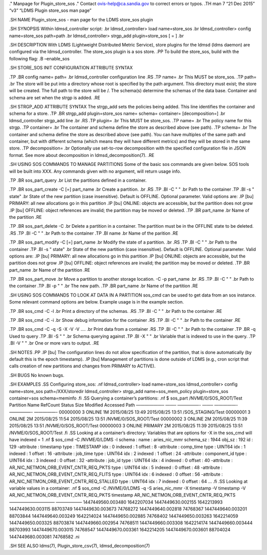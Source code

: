 ." Manpage for Plugin_store_sos ." Contact ovis-help@ca.sandia.gov to
correct errors or typos. .TH man 7 “21 Dec 2015” “v3” “LDMS Plugin
store_sos man page”

.SH NAME Plugin_store_sos - man page for the LDMS store_sos plugin

.SH SYNOPSIS Within ldmsd_controller script: .br ldmsd_controller> load
name=store_sos .br ldmsd_controller> config name=store_sos path=path .br
ldmsd_controller> strgp_add plugin=store_sos [ = ] .br

.SH DESCRIPTION With LDMS (Lightweight Distributed Metric Service),
store plugins for the ldmsd (ldms daemon) are configured via the
ldmsd_controller. The store_sos plugin is a sos store. .PP To build the
store_sos, build with the following flag: .B –enable_sos

.SH STORE_SOS INIT CONFIGURATION ATTRIBUTE SYNTAX

.TP .BR config name= path= .br ldmsd_controller configuration line .RS
.TP name= .br This MUST be store_sos. .TP path= .br The store will be
put into a directory whose root is specified by the path argument. This
directory must exist; the store will be created. The full path to the
store will be /. The schema(s) determine the schemas of the data base.
Container and schema are set when the strgp is added. .RE

.SH STRGP_ADD ATTRIBUTE SYNTAX The strgp_add sets the policies being
added. This line identifies the container and schema for a store. .TP
.BR strgp_add plugin=store_sos name= schema= container= [decomposition=]
.br ldmsd_controller strgp_add line .br .RS .TP plugin= .br This MUST be
store_sos. .TP name= .br The policy name for this strgp. .TP container=
.br The container and schema define the store as described above (see
path). .TP schema= .br The container and schema define the store as
described above (see path). You can have multiples of the same path and
container, but with different schema (which means they will have
different metrics) and they will be stored in the same store. .TP
decomposition= .br Optionally use set-to-row decomposition with the
specified configuration file in JSON format. See more about
decomposition in ldmsd_decomposition(7). .RE

.SH USING SOS COMMANDS TO MANAGE PARTITIONS Some of the basic sos
commands are given below. SOS tools will be built into XXX. Any commands
given with no argument, will return usage info.

.TP .BR sos_part_query .br List the partitions defined in a container.

.TP .BR sos_part_create -C [=] part_name .br Create a partition. .br .RS
.TP .BI -C " " .br Path to the container .TP .BI -s " state" .br State
of the new partition (case insensitive). Default is OFFLINE. Optional
parameter. Valid options are: .IP [bu] PRIMARY: all new allocations go
in this partition .IP [bu] ONLINE: objects are accessible, but the
partition does not grow .IP [bu] OFFLINE: object references are invalid;
the partition may be moved or deleted. .TP .BR part_name .br Name of the
partition .RE

.TP .BR sos_part_delete -C .br Delete a partition in a container. The
partition must be in the OFFLINE state to be deleted. .RS .TP .BI -C " "
.br Path to the container .TP .BI name .br Name of the parition .RE

.TP .BR sos_part_modify -C [=] part_name .br Modify the state of a
partition. .br .RS .TP .BI -C " " .br Path to the container .TP .BI -s "
state" .br State of the new partition (case insensitive). Default is
OFFLINE. Optional parameter. Valid options are: .IP [bu] PRIMARY: all
new allocations go in this partition .IP [bu] ONLINE: objects are
accessible, but the partition does not grow .IP [bu] OFFLINE: object
references are invalid; the partition may be moved or deleted. .TP .BR
part_name .br Name of the partition .RE

.TP .BR sos_part_move .br Move a partition to another storage location.
-C -p part_name .br .RS .TP .BI -C " " .br Path to the container .TP .BI
-p " " .br The new path. .TP .BR part_name .br Name of the partition .RE

.SH USING SOS COMMANDS TO LOOK AT DATA IN A PARTITION sos_cmd can be
used to get data from an sos instance. Some relevant command options are
below. Example usage is in the example section.

.TP .BR sos_cmd -C -l .br Print a directory of the schemas. .RS .TP .BI
-C " " .br Path to the container .RE

.TP .BR sos_cmd -C -i .br Show debug information for the container .RS
.TP .BI -C " " .br Path to the container .RE

.TP .BR sos_cmd -C -q -S -X -V -V …. .br Print data from a container .RS
.TP .BI -C " " .br Path to the container .TP .BR -q Used to query .TP
.BI -S " " .br Schema querying against .TP .BI -X " " .br Variable that
is indexed to use in the query. .TP .BI -V " " .br One or more vars to
output. .RE

.SH NOTES .PP .IP [bu] The configuration lines do not allow
specification of the partition, that is done automatically (by default
this is the epoch timestamp). .IP [bu] Management of partitions is done
outside of LDMS (e.g., cron script that calls creation of new partitions
and changes from PRIMARY to ACTIVE).

.SH BUGS No known bugs.

.SH EXAMPLES .SS Configuring store_sos: .nf ldmsd_controller> load
name=store_sos ldmsd_controller> config name=store_sos
path=/XXX/storedir ldmsd_controller> strgp_add name=sos_mem_policy
plugin=store_sos container=sos schema=meminfo .fi .SS Querying a
container’s partitions: .nf $ sos_part /NVME/0/SOS_ROOT/Test Partition
Name RefCount Status Size Modified Accessed Path ——————– ——– —————- ——–
—————- —————- —————- 00000000 3 ONLINE 1M 2015/08/25 13:49 2015/08/25
13:51 /SOS_STAGING/Test 00000001 3 ONLINE 2M 2015/08/25 11:54 2015/08/25
13:51 /NVME/0/SOS_ROOT/Test 00000002 3 ONLINE 2M 2015/08/25 11:39
2015/08/25 13:51 /NVME/0/SOS_ROOT/Test 00000003 3 ONLINE PRIMARY 2M
2015/08/25 11:39 2015/08/25 13:51 /NVME/0/SOS_ROOT/Test .fi .SS Looking
at a container’s directory: Variables that are options for -X in the
sos_cmd will have indexed = 1 .nf $ sos_cmd -C /NVME/0/LDMS -l schema :
name : aries_nic_mmr schema_sz : 1944 obj_sz : 192 id : 129 -attribute :
timestamp type : TIMESTAMP idx : 0 indexed : 1 offset : 8 -attribute :
comp_time type : UINT64 idx : 1 indexed : 1 offset : 16 -attribute :
job_time type : UINT64 idx : 2 indexed : 1 offset : 24 -attribute :
component_id type : UINT64 idx : 3 indexed : 0 offset : 32 -attribute :
job_id type : UINT64 idx : 4 indexed : 0 offset : 40 -attribute :
AR_NIC_NETMON_ORB_EVENT_CNTR_REQ_PKTS type : UINT64 idx : 5 indexed : 0
offset : 48 -attribute : AR_NIC_NETMON_ORB_EVENT_CNTR_REQ_FLITS type :
UINT64 idx : 6 indexed : 0 offset : 56 -attribute :
AR_NIC_NETMON_ORB_EVENT_CNTR_REQ_STALLED type : UINT64 idx : 7 indexed :
0 offset : 64 … .fi .SS Looking at variable values in a container: .nf $
sos_cmd -C /NVME/0/LDMS -q -S aries_nic_mmr -X timestamp -V timestamp -V
AR_NIC_NETMON_ORB_EVENT_CNTR_REQ_PKTS timestamp
AR_NIC_NETMON_ORB_EVENT_CNTR_REQ_PKTS ——————————– ——————
1447449560.003480 1642207034 1447449630.002155 1642213993
1447449630.003115 88703749 1447449630.003673 74768272 1447449640.002818
74768367 1447449640.003201 88703844 1447449640.003249 1642214024
1447449650.002885 74768402 1447449650.003263 1642214059
1447449650.003325 88703874 1447449660.002954 74768511 1447449660.003308
1642214174 1447449660.003444 88703993 1447449670.003015 74768547
1447449670.003361 1642214205 1447449670.003601 88704024
1447449680.003081 74768582 .ni

.SH SEE ALSO ldms(7), Plugin_store_csv(7), ldmsd_decomposition(7)

